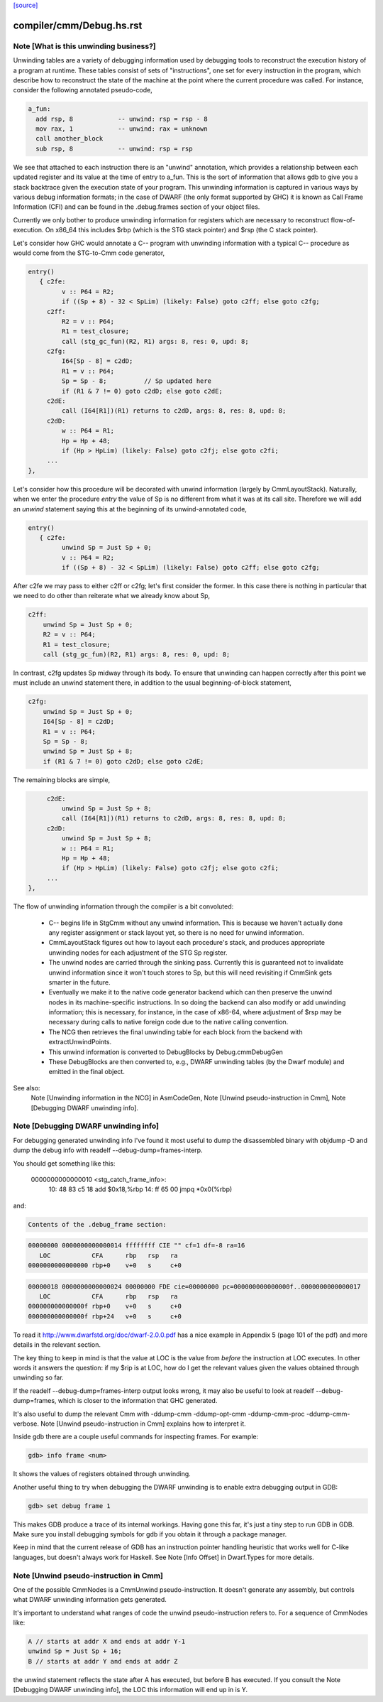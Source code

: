 `[source] <https://gitlab.haskell.org/ghc/ghc/tree/master/compiler/cmm/Debug.hs>`_

====================
compiler/cmm/Debug.hs.rst
====================

Note [What is this unwinding business?]
~~~~~~~~~~~~~~~~~~~~~~~~~~~~~~~~~~~~~~~

Unwinding tables are a variety of debugging information used by debugging tools
to reconstruct the execution history of a program at runtime. These tables
consist of sets of "instructions", one set for every instruction in the program,
which describe how to reconstruct the state of the machine at the point where
the current procedure was called. For instance, consider the following annotated
pseudo-code,

.. code-block:: haskell

  a_fun:
    add rsp, 8            -- unwind: rsp = rsp - 8
    mov rax, 1            -- unwind: rax = unknown
    call another_block
    sub rsp, 8            -- unwind: rsp = rsp

We see that attached to each instruction there is an "unwind" annotation, which
provides a relationship between each updated register and its value at the
time of entry to a_fun. This is the sort of information that allows gdb to give
you a stack backtrace given the execution state of your program. This
unwinding information is captured in various ways by various debug information
formats; in the case of DWARF (the only format supported by GHC) it is known as
Call Frame Information (CFI) and can be found in the .debug.frames section of
your object files.

Currently we only bother to produce unwinding information for registers which
are necessary to reconstruct flow-of-execution. On x86_64 this includes $rbp
(which is the STG stack pointer) and $rsp (the C stack pointer).

Let's consider how GHC would annotate a C-- program with unwinding information
with a typical C-- procedure as would come from the STG-to-Cmm code generator,

.. code-block:: haskell

  entry()
     { c2fe:
           v :: P64 = R2;
           if ((Sp + 8) - 32 < SpLim) (likely: False) goto c2ff; else goto c2fg;
       c2ff:
           R2 = v :: P64;
           R1 = test_closure;
           call (stg_gc_fun)(R2, R1) args: 8, res: 0, upd: 8;
       c2fg:
           I64[Sp - 8] = c2dD;
           R1 = v :: P64;
           Sp = Sp - 8;          // Sp updated here
           if (R1 & 7 != 0) goto c2dD; else goto c2dE;
       c2dE:
           call (I64[R1])(R1) returns to c2dD, args: 8, res: 8, upd: 8;
       c2dD:
           w :: P64 = R1;
           Hp = Hp + 48;
           if (Hp > HpLim) (likely: False) goto c2fj; else goto c2fi;
       ...
  },

Let's consider how this procedure will be decorated with unwind information
(largely by CmmLayoutStack). Naturally, when we enter the procedure `entry` the
value of Sp is no different from what it was at its call site. Therefore we will
add an `unwind` statement saying this at the beginning of its unwind-annotated
code,

.. code-block:: haskell

  entry()
     { c2fe:
           unwind Sp = Just Sp + 0;
           v :: P64 = R2;
           if ((Sp + 8) - 32 < SpLim) (likely: False) goto c2ff; else goto c2fg;

After c2fe we may pass to either c2ff or c2fg; let's first consider the
former. In this case there is nothing in particular that we need to do other
than reiterate what we already know about Sp,

.. code-block:: haskell

       c2ff:
           unwind Sp = Just Sp + 0;
           R2 = v :: P64;
           R1 = test_closure;
           call (stg_gc_fun)(R2, R1) args: 8, res: 0, upd: 8;

In contrast, c2fg updates Sp midway through its body. To ensure that unwinding
can happen correctly after this point we must include an unwind statement there,
in addition to the usual beginning-of-block statement,

.. code-block:: haskell

       c2fg:
           unwind Sp = Just Sp + 0;
           I64[Sp - 8] = c2dD;
           R1 = v :: P64;
           Sp = Sp - 8;
           unwind Sp = Just Sp + 8;
           if (R1 & 7 != 0) goto c2dD; else goto c2dE;

The remaining blocks are simple,

.. code-block:: haskell

       c2dE:
           unwind Sp = Just Sp + 8;
           call (I64[R1])(R1) returns to c2dD, args: 8, res: 8, upd: 8;
       c2dD:
           unwind Sp = Just Sp + 8;
           w :: P64 = R1;
           Hp = Hp + 48;
           if (Hp > HpLim) (likely: False) goto c2fj; else goto c2fi;
       ...
  },


The flow of unwinding information through the compiler is a bit convoluted:

 * C-- begins life in StgCmm without any unwind information. This is because we
   haven't actually done any register assignment or stack layout yet, so there
   is no need for unwind information.

 * CmmLayoutStack figures out how to layout each procedure's stack, and produces
   appropriate unwinding nodes for each adjustment of the STG Sp register.

 * The unwind nodes are carried through the sinking pass. Currently this is
   guaranteed not to invalidate unwind information since it won't touch stores
   to Sp, but this will need revisiting if CmmSink gets smarter in the future.

 * Eventually we make it to the native code generator backend which can then
   preserve the unwind nodes in its machine-specific instructions. In so doing
   the backend can also modify or add unwinding information; this is necessary,
   for instance, in the case of x86-64, where adjustment of $rsp may be
   necessary during calls to native foreign code due to the native calling
   convention.

 * The NCG then retrieves the final unwinding table for each block from the
   backend with extractUnwindPoints.

 * This unwind information is converted to DebugBlocks by Debug.cmmDebugGen

 * These DebugBlocks are then converted to, e.g., DWARF unwinding tables
   (by the Dwarf module) and emitted in the final object.

See also:
  Note [Unwinding information in the NCG] in AsmCodeGen,
  Note [Unwind pseudo-instruction in Cmm],
  Note [Debugging DWARF unwinding info].




Note [Debugging DWARF unwinding info]
~~~~~~~~~~~~~~~~~~~~~~~~~~~~~~~~~~~~~

For debugging generated unwinding info I've found it most useful to dump the
disassembled binary with objdump -D and dump the debug info with
readelf --debug-dump=frames-interp.

You should get something like this:

  0000000000000010 <stg_catch_frame_info>:
    10:   48 83 c5 18             add    $0x18,%rbp
    14:   ff 65 00                jmpq   *0x0(%rbp)

and:

.. code-block:: haskell

  Contents of the .debug_frame section:

.. code-block:: haskell

  00000000 0000000000000014 ffffffff CIE "" cf=1 df=-8 ra=16
     LOC           CFA      rbp   rsp   ra
  0000000000000000 rbp+0    v+0   s     c+0

.. code-block:: haskell

  00000018 0000000000000024 00000000 FDE cie=00000000 pc=000000000000000f..0000000000000017
     LOC           CFA      rbp   rsp   ra
  000000000000000f rbp+0    v+0   s     c+0
  000000000000000f rbp+24   v+0   s     c+0

To read it http://www.dwarfstd.org/doc/dwarf-2.0.0.pdf has a nice example in
Appendix 5 (page 101 of the pdf) and more details in the relevant section.

The key thing to keep in mind is that the value at LOC is the value from
*before* the instruction at LOC executes. In other words it answers the
question: if my $rip is at LOC, how do I get the relevant values given the
values obtained through unwinding so far.

If the readelf --debug-dump=frames-interp output looks wrong, it may also be
useful to look at readelf --debug-dump=frames, which is closer to the
information that GHC generated.

It's also useful to dump the relevant Cmm with -ddump-cmm -ddump-opt-cmm
-ddump-cmm-proc -ddump-cmm-verbose. Note [Unwind pseudo-instruction in Cmm]
explains how to interpret it.

Inside gdb there are a couple useful commands for inspecting frames.
For example:

.. code-block:: haskell

  gdb> info frame <num>

It shows the values of registers obtained through unwinding.

Another useful thing to try when debugging the DWARF unwinding is to enable
extra debugging output in GDB:

.. code-block:: haskell

  gdb> set debug frame 1

This makes GDB produce a trace of its internal workings. Having gone this far,
it's just a tiny step to run GDB in GDB. Make sure you install debugging
symbols for gdb if you obtain it through a package manager.

Keep in mind that the current release of GDB has an instruction pointer handling
heuristic that works well for C-like languages, but doesn't always work for
Haskell. See Note [Info Offset] in Dwarf.Types for more details.



Note [Unwind pseudo-instruction in Cmm]
~~~~~~~~~~~~~~~~~~~~~~~~~~~~~~~~~~~~~~~

One of the possible CmmNodes is a CmmUnwind pseudo-instruction. It doesn't
generate any assembly, but controls what DWARF unwinding information gets
generated.

It's important to understand what ranges of code the unwind pseudo-instruction
refers to.
For a sequence of CmmNodes like:

.. code-block:: haskell

  A // starts at addr X and ends at addr Y-1
  unwind Sp = Just Sp + 16;
  B // starts at addr Y and ends at addr Z

the unwind statement reflects the state after A has executed, but before B
has executed. If you consult the Note [Debugging DWARF unwinding info], the
LOC this information will end up in is Y.

